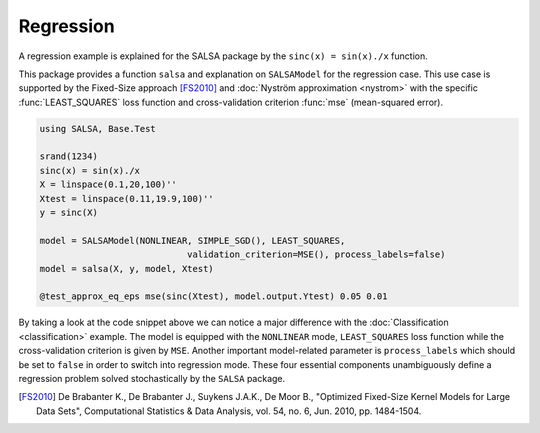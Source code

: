 Regression
================

A regression example is explained for the SALSA package by the ``sinc(x) = sin(x)./x`` function.


This package provides a function ``salsa`` and explanation on ``SALSAModel`` for the regression case. This use case is supported by the Fixed-Size approach [FS2010]_ and :doc:`Nyström approximation <nystrom>` with the specific :func:`LEAST_SQUARES` loss function and cross-validation criterion :func:`mse` (mean-squared error). 

.. code-block:: julia

    using SALSA, Base.Test

    srand(1234)
    sinc(x) = sin(x)./x
    X = linspace(0.1,20,100)''
    Xtest = linspace(0.11,19.9,100)''
    y = sinc(X)

    model = SALSAModel(NONLINEAR, SIMPLE_SGD(), LEAST_SQUARES,
				validation_criterion=MSE(), process_labels=false)
    model = salsa(X, y, model, Xtest)

    @test_approx_eq_eps mse(sinc(Xtest), model.output.Ytest) 0.05 0.01

By taking a look at the code snippet above we can notice a major difference with the :doc:`Classification <classification>` example. The model is equipped with the ``NONLINEAR`` mode, ``LEAST_SQUARES`` loss function while the cross-validation criterion is given by ``MSE``. Another important model-related parameter is ``process_labels`` which should be set to ``false`` in order to switch into regression mode. These four essential components unambiguously define a regression problem solved stochastically by the ``SALSA`` package.   
  

.. [FS2010] De Brabanter K., De Brabanter J., Suykens J.A.K., De Moor B., "Optimized Fixed-Size Kernel Models for Large Data Sets", Computational Statistics & Data Analysis, vol. 54, no. 6, Jun. 2010, pp. 1484-1504.